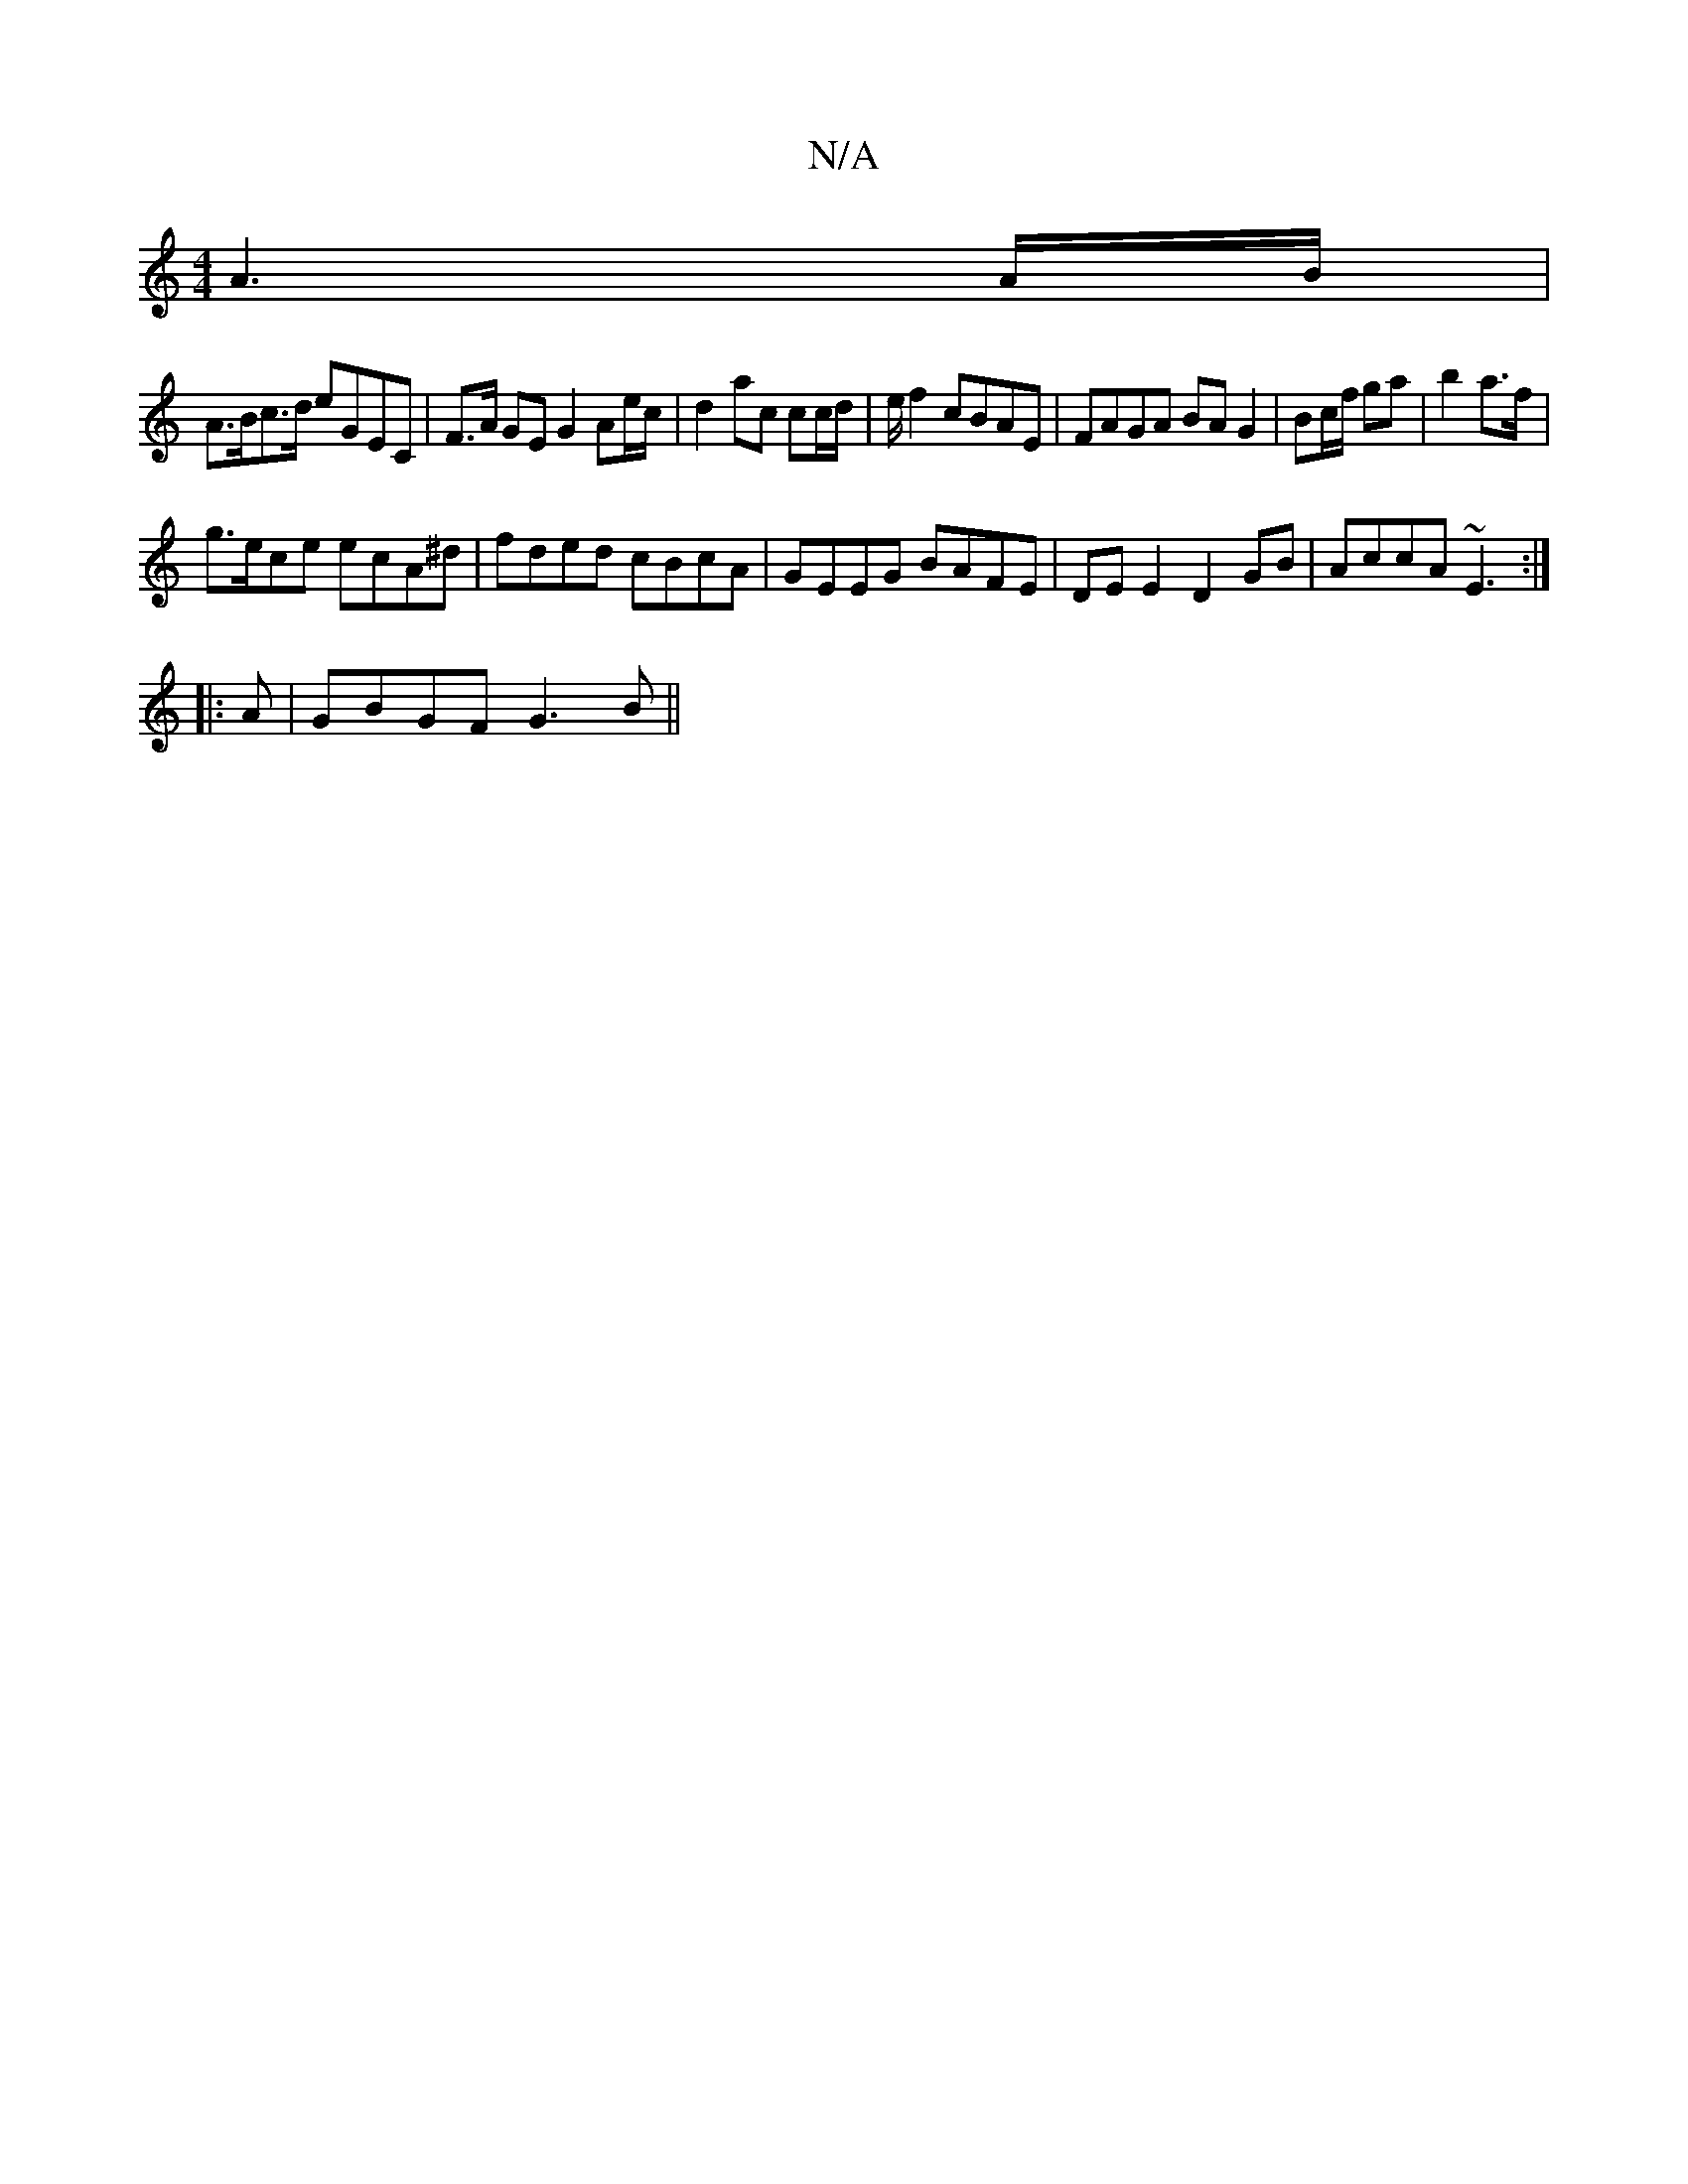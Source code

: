 X:1
T:N/A
M:4/4
R:N/A
K:Cmajor
-A3A/B/|
A>Bc>d eGEC | F>A GE G2 Ae/c/ | d2 ac cc/d/| e/ f2 cBAE | FAGA BA G2 | Bc/f/ ga| b2 a>f|
g>ece ecA^d|fded cBcA|GEEG BAFE|DE E2 D2GB|AccA ~E3 :|
|:A |GBGF G3B||

D2 D2 |
G3 A BA|D2 A2 FA | AG 